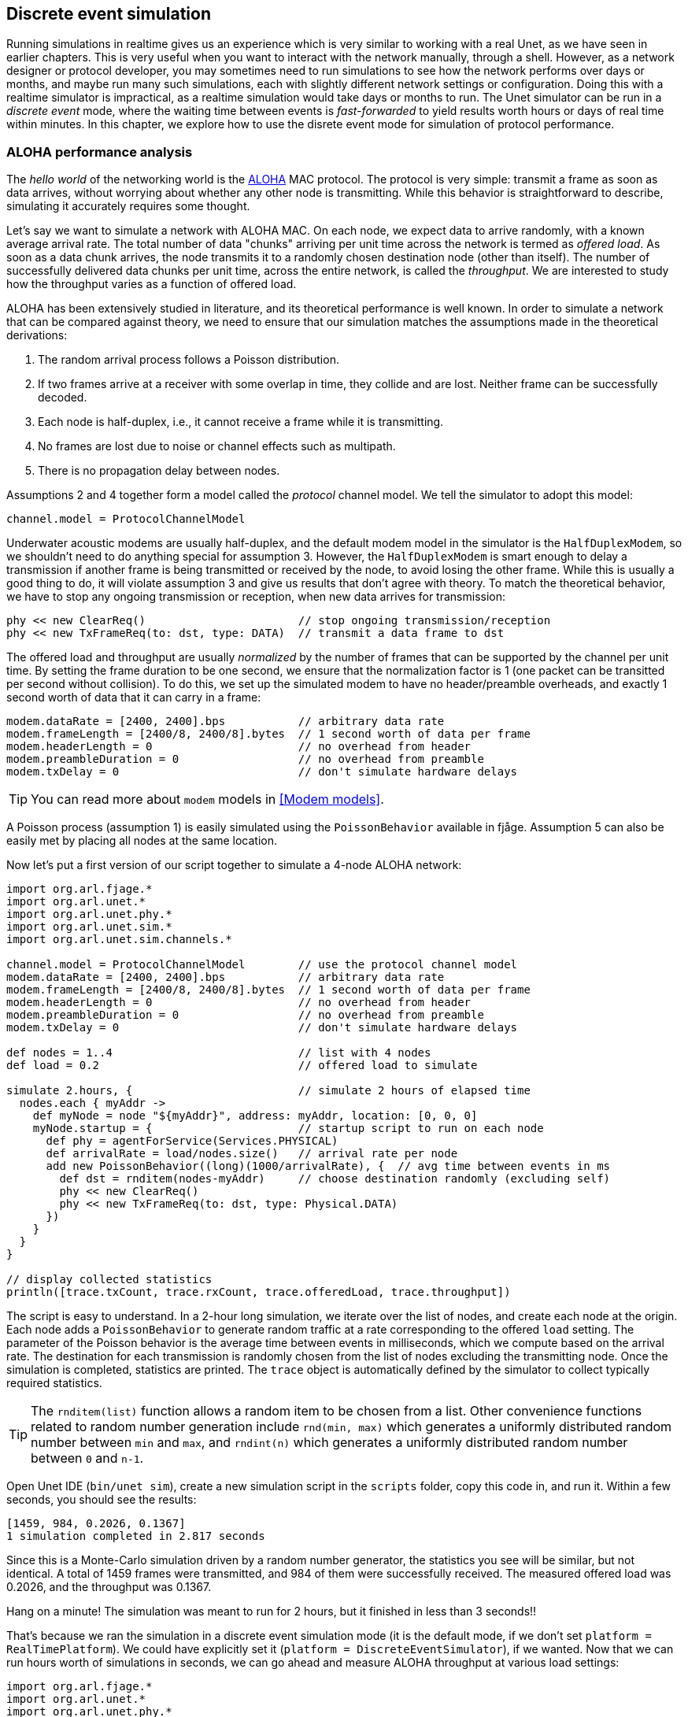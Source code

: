 == Discrete event simulation

Running simulations in realtime gives us an experience which is very similar to working with a real Unet, as we have seen in earlier chapters. This is very useful when you want to interact with the network manually, through a shell. However, as a network designer or protocol developer, you may sometimes need to run simulations to see how the network performs over days or months, and maybe run many such simulations, each with slightly different network settings or configuration. Doing this with a realtime simulator is impractical, as a realtime simulation would take days or months to run. The Unet simulator can be run in a _discrete event_ mode, where the waiting time between events is _fast-forwarded_ to yield results worth hours or days of real time within minutes. In this chapter, we explore how to use the disrete event mode for simulation of protocol performance.

=== ALOHA performance analysis

The _hello world_ of the networking world is the https://en.wikipedia.org/wiki/ALOHAnet[ALOHA^] MAC protocol. The protocol is very simple: transmit a frame as soon as data arrives, without worrying about whether any other node is transmitting. While this behavior is straightforward to describe, simulating it accurately requires some thought.

Let's say we want to simulate a network with ALOHA MAC. On each node, we expect data to arrive randomly, with a known average arrival rate. The total number of data "chunks" arriving per unit time across the network is termed as _offered load_. As soon as a data chunk arrives, the node transmits it to a randomly chosen destination node (other than itself). The number of successfully delivered data chunks per unit time, across the entire network, is called the _throughput_. We are interested to study how the throughput varies as a function of offered load.

ALOHA has been extensively studied in literature, and its theoretical performance is well known. In order to simulate a network that can be compared against theory, we need to ensure that our simulation matches the assumptions made in the theoretical derivations:

1. The random arrival process follows a Poisson distribution.
2. If two frames arrive at a receiver with some overlap in time, they collide and are lost. Neither frame can be successfully decoded.
3. Each node is half-duplex, i.e., it cannot receive a frame while it is transmitting.
4. No frames are lost due to noise or channel effects such as multipath.
5. There is no propagation delay between nodes.

Assumptions 2 and 4 together form a model called the _protocol_ channel model. We tell the simulator to adopt this model:

[source, groovy]
----
channel.model = ProtocolChannelModel
----

Underwater acoustic modems are usually half-duplex, and the default modem model in the simulator is the `HalfDuplexModem`, so we shouldn't need to do anything special for assumption 3. However, the `HalfDuplexModem` is smart enough to delay a transmission if another frame is being transmitted or received by the node, to avoid losing the other frame. While this is usually a good thing to do, it will violate assumption 3 and give us results that don't agree with theory. To match the theoretical behavior, we have to stop any ongoing transmission or reception, when new data arrives for transmission:

[source, groovy]
----
phy << new ClearReq()                       // stop ongoing transmission/reception
phy << new TxFrameReq(to: dst, type: DATA)  // transmit a data frame to dst
----

The offered load and throughput are usually _normalized_ by the number of frames that can be supported by the channel per unit time. By setting the frame duration to be one second, we ensure that the normalization factor is 1 (one packet can be transitted per second without collision). To do this, we set up the simulated modem to have no header/preamble overheads, and exactly 1 second worth of data that it can carry in a frame:

[source, groovy]
----
modem.dataRate = [2400, 2400].bps           // arbitrary data rate
modem.frameLength = [2400/8, 2400/8].bytes  // 1 second worth of data per frame
modem.headerLength = 0                      // no overhead from header
modem.preambleDuration = 0                  // no overhead from preamble
modem.txDelay = 0                           // don't simulate hardware delays
----

TIP: You can read more about `modem` models in <<Modem models>>.

A Poisson process (assumption 1) is easily simulated using the `PoissonBehavior` available in fjåge. Assumption 5 can also be easily met by placing all nodes at the same location.

Now let's put a first version of our script together to simulate a 4-node ALOHA network:

[source, groovy]
----
import org.arl.fjage.*
import org.arl.unet.*
import org.arl.unet.phy.*
import org.arl.unet.sim.*
import org.arl.unet.sim.channels.*

channel.model = ProtocolChannelModel        // use the protocol channel model
modem.dataRate = [2400, 2400].bps           // arbitrary data rate
modem.frameLength = [2400/8, 2400/8].bytes  // 1 second worth of data per frame
modem.headerLength = 0                      // no overhead from header
modem.preambleDuration = 0                  // no overhead from preamble
modem.txDelay = 0                           // don't simulate hardware delays

def nodes = 1..4                            // list with 4 nodes
def load = 0.2                              // offered load to simulate

simulate 2.hours, {                         // simulate 2 hours of elapsed time
  nodes.each { myAddr ->
    def myNode = node "${myAddr}", address: myAddr, location: [0, 0, 0]
    myNode.startup = {                      // startup script to run on each node
      def phy = agentForService(Services.PHYSICAL)
      def arrivalRate = load/nodes.size()   // arrival rate per node
      add new PoissonBehavior((long)(1000/arrivalRate), {  // avg time between events in ms
        def dst = rnditem(nodes-myAddr)     // choose destination randomly (excluding self)
        phy << new ClearReq()
        phy << new TxFrameReq(to: dst, type: Physical.DATA)
      })
    }
  }
}

// display collected statistics
println([trace.txCount, trace.rxCount, trace.offeredLoad, trace.throughput])
----

The script is easy to understand. In a 2-hour long simulation, we iterate over the list of nodes, and create each node at the origin. Each node adds a `PoissonBehavior` to generate random traffic at a rate corresponding to the offered `load` setting. The parameter of the Poisson behavior is the average time between events in milliseconds, which we compute based on the arrival rate. The destination for each transmission is randomly chosen from the list of nodes excluding the transmitting node. Once the simulation is completed, statistics are printed. The `trace` object is automatically defined by the simulator to collect typically required statistics.

TIP: The `rnditem(list)` function allows a random item to be chosen from a list. Other convenience functions related to random number generation include `rnd(min, max)` which generates a uniformly distributed random number between `min` and `max`, and `rndint(n)` which generates a uniformly distributed random number between `0` and `n-1`.

Open Unet IDE (`bin/unet sim`), create a new simulation script in the `scripts` folder, copy this code in, and run it. Within a few seconds, you should see the results:

[source]
----
[1459, 984, 0.2026, 0.1367]
1 simulation completed in 2.817 seconds
----

Since this is a Monte-Carlo simulation driven by a random number generator, the statistics you see will be similar, but not identical. A total of 1459 frames were transmitted, and 984 of them were successfully received. The measured offered load was 0.2026, and the throughput was 0.1367.

Hang on a minute! The simulation was meant to run for 2 hours, but it finished in less than 3 seconds!!

That's because we ran the simulation in a discrete event simulation mode (it is the default mode, if we don't set `platform = RealTimePlatform`). We could have explicitly set it (`platform = DiscreteEventSimulator`), if we wanted. Now that we can run hours worth of simulations in seconds, we can go ahead and measure ALOHA throughput at various load settings:

[source, groovy]
----
import org.arl.fjage.*
import org.arl.unet.*
import org.arl.unet.phy.*
import org.arl.unet.sim.*
import org.arl.unet.sim.channels.*

println '''
Pure ALOHA simulation
=====================

TX Count\tRX Count\tOffered Load\tThroughput
--------\t--------\t------------\t----------'''

channel.model = ProtocolChannelModel        // use the protocol channel model
modem.dataRate = [2400, 2400].bps           // arbitrary data rate
modem.frameLength = [2400/8, 2400/8].bytes  // 1 second worth of data per frame
modem.headerLength = 0                      // no overhead from header
modem.preambleDuration = 0                  // no overhead from preamble
modem.txDelay = 0                           // don't simulate hardware delays

def nodes = 1..4                            // list with 4 nodes
trace.warmup = 15.minutes                   // collect statistics after a while

for (def load = 0.1; load <= 1.5; load += 0.1) {

  simulate 2.hours, {                       // simulate 2 hours of elapsed time
    nodes.each { myAddr ->
      def myNode = node "${myAddr}", address: myAddr, location: [0, 0, 0]
      myNode.startup = {                    // startup script to run on each node
        def phy = agentForService(Services.PHYSICAL)
        def arrivalRate = load/nodes.size() // arrival rate per node
        add new PoissonBehavior((long)(1000/arrivalRate), {   // avg time between events in ms
          def dst = rnditem(nodes-myAddr)   // choose destination randomly (excluding self)
          phy << new ClearReq()
          phy << new TxFrameReq(to: dst, type: Physical.DATA)
        })
      }
    }
  } // simulate

  // tabulate collected statistics
  println sprintf('%6d\t\t%6d\t\t%7.3f\t\t%7.3f',
    [trace.txCount, trace.rxCount, trace.offeredLoad, trace.throughput])

} // for
----

Other than the pretty printing to tabulate the output, you'll see that we have added a `trace.warmup` time. This is to ensure that we only collect statistics after the simulation has reached steady state (in this case, after 15 minutes of simulation time).

A slightly beautified copy of the above code is available in the `samples/aloha.groovy` script. You can either run that, or run the above code. You should see something like this output:

[source]
----
Pure ALOHA simulation
=====================

TX Count        RX Count        Offered Load    Throughput
--------        --------        ------------    ----------
   614             525            0.068           0.058
  1228             962            0.137           0.107
  1871            1249            0.209           0.139
  2480            1407            0.277           0.156
  3093            1535            0.347           0.171
  3759            1616            0.421           0.180
  4273            1665            0.479           0.183
  4971            1599            0.558           0.178
  5540            1605            0.622           0.178
  6256            1532            0.702           0.170
  6940            1375            0.783           0.153
  7338            1407            0.826           0.156
  7992            1338            0.904           0.149
  8598            1282            0.972           0.142
  9394            1048            1.062           0.116

15 simulations completed in 102.494 seconds
----

As expected from the ALOHA protocol, the maximum throughput of about 0.18 is reached at an offered load of about 0.5. We plot this against the theoretical ALOHA performance curve (`y = x exp(-2x)`) in <<fig_aloha>>.

[[fig_aloha]]
.Simulated and theoretical ALOHA performance.
image::aloha.png[width=600]

=== Logs, traces and statistics

When a simulation is run, usually two files are produced.

==== Log file

The `logs/log-0.txt` file contains detailed text logs from the Java logging framework. Your agents and simulation scripts may log additional information to this file using `log.info()` or `log.fine()` methods. This provides a flexible and customizable way to log events in your simulation for later analysis.

A typical extract of the log file is shown below:

[source, text]
----
1569242004546|INFO|org.arl.unet.nodeinfo.NodeInfo@558:setAddress|Node address changed to 1
1569242004548|INFO|Script1@558:invoke|Created static node 1 (1) @ [0, 0, 0]
1569242004552|INFO|org.arl.unet.nodeinfo.NodeInfo@558:setAddress|Node address changed to 2
1569242004553|INFO|Script1@558:invoke|Created static node 2 (2) @ [0, 0, 0]
1569242004553|INFO|org.arl.unet.nodeinfo.NodeInfo@558:setAddress|Node address changed to 3
1569242004554|INFO|Script1@558:invoke|Created static node 3 (3) @ [0, 0, 0]
1569242004554|INFO|org.arl.unet.nodeinfo.NodeInfo@558:setAddress|Node address changed to 4
1569242004554|INFO|Script1@558:invoke|Created static node 4 (4) @ [0, 0, 0]
1569242004555|INFO|Script1@558:invoke| --- BEGIN SIMULATION #1 ---
0|INFO|org.arl.unet.sim.SimulationContainer@558:init|Initializing agents...
0|INFO|org.arl.unet.sim.SimulationAgent/1@561:invoke|Loading simulator : SimulationAgent
0|INFO|org.arl.unet.nodeinfo.NodeInfo/1@560:init|Loading agent node v3.0
0|INFO|org.arl.unet.sim.HalfDuplexModem/1@559:init|Loading agent phy v3.0
  :
  :
5673|INFO|org.arl.unet.sim.SimulationAgent/4@570:call|TxFrameNtf:INFORM[type:DATA txTime:2066947222]
6511|INFO|org.arl.unet.sim.SimulationAgent/3@567:call|TxFrameNtf:INFORM[type:DATA txTime:1157370743]
10919|INFO|org.arl.unet.sim.SimulationAgent/4@570:call|TxFrameNtf:INFORM[type:DATA txTime:2072193222
----

Note that the timestamp (first column) changes from the clock time to discrete event time when the simulation starts, and switches back to clock time when the simulation ends.

=== Trace file

A trace file contains information about all packet creation, transmission, reception and drop events. It also contains details of node motion.

The default, the trace file format is similar to the NS2 NAM trace, and the trace filename is `logs/trace.nam`. The tracer also computes basic statistics including queued packet count, transmitted packet count, received packet count, dropped packet count, offered load, actual load, average packet latency and normalized throughput. An extract from the trace file is shown below:

[source, text]
----
# BEGIN SIMULATION 1
n -t 8.005000 -s 3 -x 0.000000 -y 0.000000 -Z 0.000000 -a 3
+ -t 8.005000 -s 3 -d 2 -i 40839989 -p 0 -x {3.0 2.0 -1 ------- null}
- -t 8.005000 -s 3 -d 2 -i 40839989 -p 0 -x {3.0 2.0 -1 ------- null}
n -t 8.005000 -s 1 -x 0.000000 -y 0.000000 -Z 0.000000 -a 1
n -t 8.005000 -s 2 -x 0.000000 -y 0.000000 -Z 0.000000 -a 2
n -t 8.005000 -s 4 -x 0.000000 -y 0.000000 -Z 0.000000 -a 4
r -t 9.005000 -s 3 -d 2 -i 40839989 -p 0 -x {3.0 2.0 -1 ------- null}
r -t 9.005000 -s 3 -d 1 -i 40839989 -p 0 -x {3.0 2.0 -1 ------- null}
r -t 9.005000 -s 3 -d 4 -i 40839989 -p 0 -x {3.0 2.0 -1 ------- null}
+ -t 42.042000 -s 1 -d 2 -i 254433913 -p 0 -x {1.0 2.0 -1 ------- null}
- -t 42.042000 -s 1 -d 2 -i 254433913 -p 0 -x {1.0 2.0 -1 ------- null}
r -t 43.042000 -s 1 -d 2 -i 254433913 -p 0 -x {1.0 2.0 -1 ------- null}
r -t 43.042000 -s 1 -d 4 -i 254433913 -p 0 -x {1.0 2.0 -1 ------- null}
r -t 43.042000 -s 1 -d 3 -i 254433913 -p 0 -x {1.0 2.0 -1 ------- null}
  :
  :
d -t 584.925000 -s 1 -d 4 -i 259068939 -p 0 -x {1.0 4.0 -1 ------- null} -y CLEAR
+ -t 584.925000 -s 4 -d 1 -i -2069119004 -p 0 -x {4.0 1.0 -1 ------- null}
- -t 584.925000 -s 4 -d 1 -i -2069119004 -p 0 -x {4.0 1.0 -1 ------- null}
d -t 584.925000 -s 4 -d 1 -i -2069119004 -p 0 -x {4.0 1.0 -1 ------- null} -y COLLISION
d -t 584.925000 -s 4 -d 2 -i -2069119004 -p 0 -x {4.0 1.0 -1 ------- null} -y COLLISION
d -t 584.925000 -s 4 -d 3 -i -2069119004 -p 0 -x {4.0 1.0 -1 ------- null} -y COLLISION
d -t 585.747000 -s 1 -d 2 -i 259068939 -p 0 -x {1.0 4.0 -1 ------- null} -y BAD_FRAME
d -t 585.747000 -s 1 -d 3 -i 259068939 -p 0 -x {1.0 4.0 -1 ------- null} -y BAD_FRAME
  :
  :
# STATS: q=621, t=621, r=506, d=115, O=0.099, L=0.099, D=0.000, T=0.080
# END SIMULATION 1
----

Lines starting with `n` log node locations/motion. Lines starting with `+` denote packet arrival into the transmit queue. Lines starting with `-` log packet removal from the transmit queue, i.e., transmission. Lines starting with `r` denote packet reception (or overhearing). Lines starting with `d` log packet drops, and specify a reason for the drop. `CLEAR` indicates a packet transmission/reception abort due to a `ClearReq` request. `COLLISION` indicates that the packet was dropped because the node was busy receiving or transmitting another packet. `BAD_FRAME` indicates that the packet was corrupted (possibly due to interference from a colliding packet).

For more details on the trace file format, see http://nsnam.sourceforge.net/wiki/index.php/NS-2_Trace_Formats[NS2 NAM trace format^].

TIP: While the trace provides a simple file format and collects statistics for you, the events monitored by the trace are currently limited to PHYSICAL service events. If you need to monitor or log events from other agents, you would want to use log files.

.Customizing your trace file
****
The trace can be configured in the simulation script. By default, the trace uses the {url-unet-javadoc}org/arl/unet/sim/NamTracer.html[`NamTracer`^] class to create a `logs/trace.nam` file:

[source, groovy]
----
trace = new NamTracer()
trace.open('logs/trace.nam')
----

An alternate class extending the {url-unet-javadoc}org/arl/unet/sim/Tracer.html[`Tracer`^] abstract class can be specified, if you wish to write your own advanced custom tracer.
****
